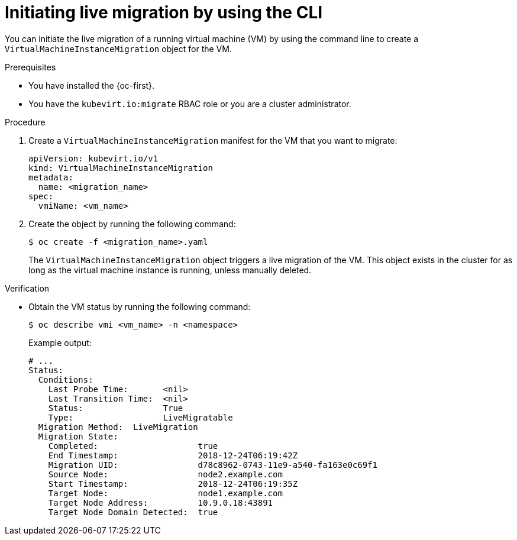 // Module included in the following assemblies:
//
// * virt/live_migration/virt-initiating-live-migration.adoc

:_mod-docs-content-type: PROCEDURE
[id="virt-initiating-vm-migration-cli_{context}"]
= Initiating live migration by using the CLI

You can initiate the live migration of a running virtual machine (VM) by using the command line to create a `VirtualMachineInstanceMigration` object for the VM.

.Prerequisites

* You have installed the {oc-first}.
* You have the `kubevirt.io:migrate` RBAC role or you are a cluster administrator.

.Procedure

. Create a `VirtualMachineInstanceMigration` manifest for the VM that you want to migrate:
+
[source,yaml]
----
apiVersion: kubevirt.io/v1
kind: VirtualMachineInstanceMigration
metadata:
  name: <migration_name>
spec:
  vmiName: <vm_name>
----

. Create the object by running the following command:
+
[source,terminal]
----
$ oc create -f <migration_name>.yaml
----
+
The `VirtualMachineInstanceMigration` object triggers a live migration of the VM. This object exists in the cluster for as long as the virtual machine instance is running, unless manually deleted.

.Verification

* Obtain the VM status by running the following command:
+
[source,terminal]
----
$ oc describe vmi <vm_name> -n <namespace>
----
+
Example output:
+
[source,yaml]
----
# ...
Status:
  Conditions:
    Last Probe Time:       <nil>
    Last Transition Time:  <nil>
    Status:                True
    Type:                  LiveMigratable
  Migration Method:  LiveMigration
  Migration State:
    Completed:                    true
    End Timestamp:                2018-12-24T06:19:42Z
    Migration UID:                d78c8962-0743-11e9-a540-fa163e0c69f1
    Source Node:                  node2.example.com
    Start Timestamp:              2018-12-24T06:19:35Z
    Target Node:                  node1.example.com
    Target Node Address:          10.9.0.18:43891
    Target Node Domain Detected:  true
----
